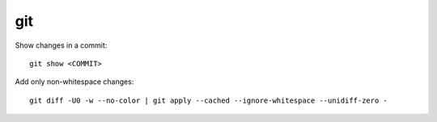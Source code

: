 git
===

Show changes in a commit::

    git show <COMMIT>

Add only non-whitespace changes::

    git diff -U0 -w --no-color | git apply --cached --ignore-whitespace --unidiff-zero -
